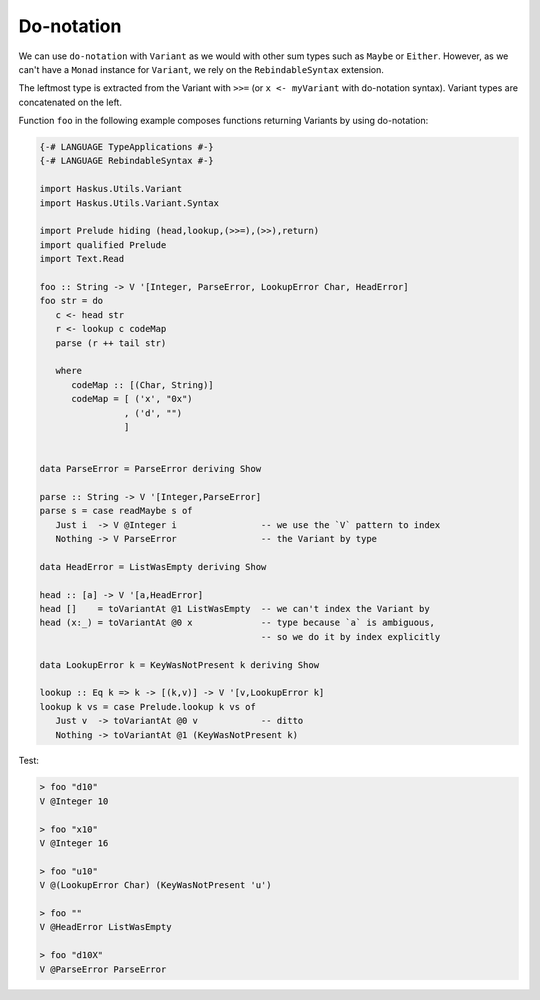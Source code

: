 ==============================================================================
Do-notation
==============================================================================

We can use ``do-notation`` with ``Variant`` as we would with other sum types
such as ``Maybe`` or ``Either``. However, as we can't have a ``Monad`` instance
for ``Variant``, we rely on the ``RebindableSyntax`` extension.

The leftmost type is extracted from the Variant with ``>>=`` (or ``x <-
myVariant`` with do-notation syntax). Variant types are concatenated on the
left.

Function ``foo`` in the following example composes functions returning Variants
by using do-notation:

.. code:: haskell

   {-# LANGUAGE TypeApplications #-}
   {-# LANGUAGE RebindableSyntax #-}

   import Haskus.Utils.Variant
   import Haskus.Utils.Variant.Syntax

   import Prelude hiding (head,lookup,(>>=),(>>),return)
   import qualified Prelude
   import Text.Read

   foo :: String -> V '[Integer, ParseError, LookupError Char, HeadError]
   foo str = do
      c <- head str
      r <- lookup c codeMap
      parse (r ++ tail str)

      where
         codeMap :: [(Char, String)]
         codeMap = [ ('x', "0x")
                   , ('d', "")
                   ]


   data ParseError = ParseError deriving Show

   parse :: String -> V '[Integer,ParseError]
   parse s = case readMaybe s of
      Just i  -> V @Integer i                -- we use the `V` pattern to index
      Nothing -> V ParseError                -- the Variant by type

   data HeadError = ListWasEmpty deriving Show

   head :: [a] -> V '[a,HeadError]
   head []    = toVariantAt @1 ListWasEmpty  -- we can't index the Variant by
   head (x:_) = toVariantAt @0 x             -- type because `a` is ambiguous,
                                             -- so we do it by index explicitly

   data LookupError k = KeyWasNotPresent k deriving Show

   lookup :: Eq k => k -> [(k,v)] -> V '[v,LookupError k]
   lookup k vs = case Prelude.lookup k vs of
      Just v  -> toVariantAt @0 v            -- ditto
      Nothing -> toVariantAt @1 (KeyWasNotPresent k)


Test:

.. code:: haskell

   > foo "d10"
   V @Integer 10

   > foo "x10"
   V @Integer 16

   > foo "u10"
   V @(LookupError Char) (KeyWasNotPresent 'u')

   > foo ""
   V @HeadError ListWasEmpty

   > foo "d10X"
   V @ParseError ParseError

